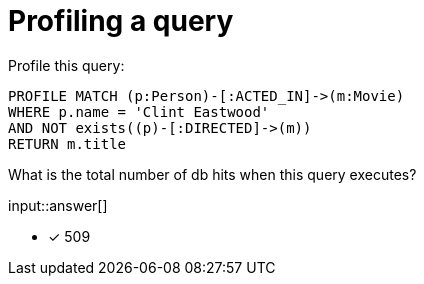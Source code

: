 :type: freetext

[.question.freetext]
= Profiling a query

Profile this query:

[source,cypher]
----
PROFILE MATCH (p:Person)-[:ACTED_IN]->(m:Movie)
WHERE p.name = 'Clint Eastwood'
AND NOT exists((p)-[:DIRECTED]->(m))
RETURN m.title
----

What is the total number of db hits when this query executes?

input::answer[]

* [x] 509

